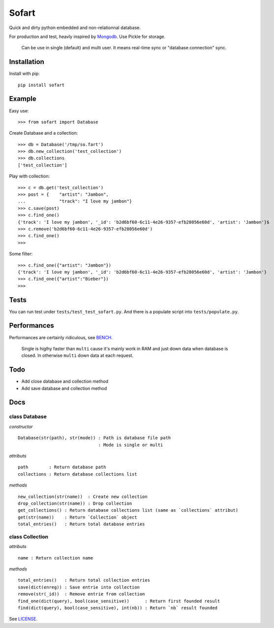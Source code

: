 ======
Sofart
======

Quick and dirty python embedded and non-relationnal database.

For production and test, heavly inspired by `Mongodb <http://www.mongodb.org/>`_.
Use Pickle for storage.

	Can be use in single (default) and multi user.
	It means real-time sync or "database connection" sync.

Installation
------------

Install with pip: ::

	pip install sofart

Example
-------

Easy use: ::

	>>> from sofart import Database

Create Database and a collection: ::

	>>> db = Database('/tmp/so.fart')
	>>> db.new_collection('test_collection')
	>>> db.collections
	['test_collection']

Play with collection: ::

	>>> c = db.get('test_collection')
	>>> post = {    "artist": "Jambon",
	...             "track": "I love my jambon"}
	>>> c.save(post)
	>>> c.find_one()
	{'track': 'I love my jambon', '_id': 'b2d6bf60-6c11-4e26-9357-efb28056e60d', 'artist': 'Jambon'}$
	>>> c.remove('b2d6bf60-6c11-4e26-9357-efb28056e60d')
	>>> c.find_one()
	>>>

Some filter: ::

	>>> c.find_one({"artist": "Jambon"})
	{'track': 'I love my jambon', '_id': 'b2d6bf60-6c11-4e26-9357-efb28056e60d', 'artist': 'Jambon'}
	>>> c.find_one({"artist":"Bieber"})
	>>>

Tests
-----

You can run test under ``tests/test_test_sofart.py``.  
And there is a populate script into ``tests/populate.py``.  

Performances
------------

Performances are certainly ridiculous, see `BENCH <https://raw.github.com/Socketubs/Sofart/master/BENCH>`_.	

	Single is higlhy faster than ``multi`` cause it's mainly work in RAM and just down data when database is closed.  
	In otherwise ``multi`` down data at each request.

Todo
----

- Add close database and collection method
- Add save database and collection method

Docs
----

class Database
==============

*constructor* ::

    Database(str(path), str(mode)) : Path is database file path
                                   : Mode is single or multi

*attributs* ::

    path        : Return database path
    collections : Return database collections list

*methods* ::

    new_collection(str(name))  : Create new collection
    drop_collection(str(name)) : Drop collection
    get_collections() : Return database collections list (same as `collections` attribut)
    get(str(name))    : Return `Collection` object
    total_entries()   : Return total database entries

class Collection
================

*attributs* ::

    name : Return collection name

*methods* ::

    total_entries()   : Return total collection entries
    save(dict(enreg)) : Save entrie into collection
    remove(str(_id))  : Remove entrie from collection
    find_one(dict(query), bool(case_sensitive))      : Return first founded result
    find(dict(query), bool(case_sensitive), int(nb)) : Return `nb` result founded

See `LICENSE <https://raw.github.com/Socketubs/Sofart/master/LICENSE>`_.
